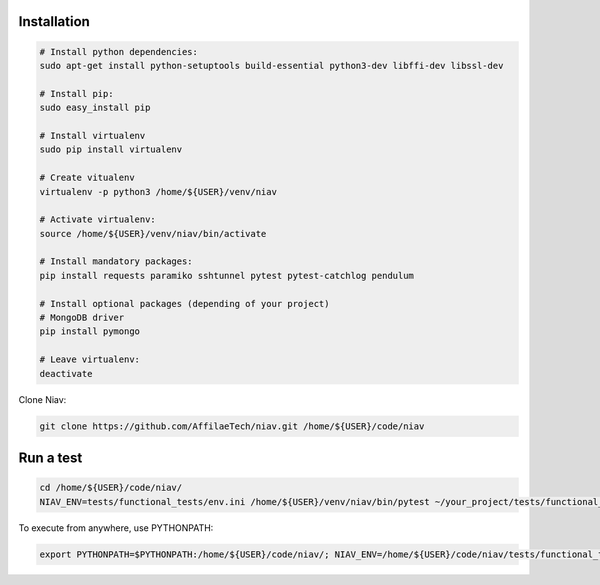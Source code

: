 Installation
------------

.. code-block:: bash

    # Install python dependencies:
    sudo apt-get install python-setuptools build-essential python3-dev libffi-dev libssl-dev

    # Install pip:
    sudo easy_install pip

    # Install virtualenv
    sudo pip install virtualenv

    # Create vitualenv
    virtualenv -p python3 /home/${USER}/venv/niav

    # Activate virtualenv:
    source /home/${USER}/venv/niav/bin/activate

    # Install mandatory packages:
    pip install requests paramiko sshtunnel pytest pytest-catchlog pendulum

    # Install optional packages (depending of your project)
    # MongoDB driver
    pip install pymongo

    # Leave virtualenv:
    deactivate


Clone Niav:

.. code-block:: bash

    git clone https://github.com/AffilaeTech/niav.git /home/${USER}/code/niav


Run a test
----------

.. code-block:: bash

    cd /home/${USER}/code/niav/
    NIAV_ENV=tests/functional_tests/env.ini /home/${USER}/venv/niav/bin/pytest ~/your_project/tests/functional_tests/test_simple.py


To execute from anywhere, use PYTHONPATH:

.. code-block:: bash

    export PYTHONPATH=$PYTHONPATH:/home/${USER}/code/niav/; NIAV_ENV=/home/${USER}/code/niav/tests/functional_tests/env.ini /home/${USER}/envs/niav/bin/pytest /home/${USER}/code//your_project/tests/functional_tests/test_simple.py
